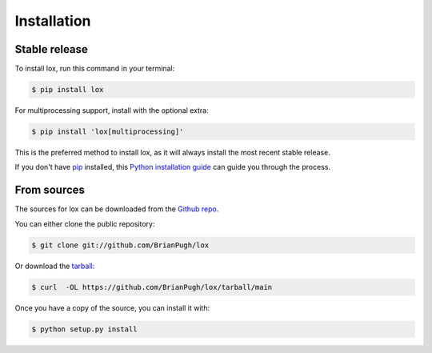 .. highlight:: shell

============
Installation
============


Stable release
--------------

To install lox, run this command in your terminal:

.. code-block:: console

    $ pip install lox

For multiprocessing support, install with the optional extra:

.. code-block:: console

    $ pip install 'lox[multiprocessing]'

This is the preferred method to install lox, as it will always install the most recent stable release.

If you don't have `pip`_ installed, this `Python installation guide`_ can guide
you through the process.

.. _pip: https://pip.pypa.io
.. _Python installation guide: http://docs.python-guide.org/en/latest/starting/installation/


From sources
------------

The sources for lox can be downloaded from the `Github repo`_.

You can either clone the public repository:

.. code-block:: console

    $ git clone git://github.com/BrianPugh/lox

Or download the `tarball`_:

.. code-block:: console

    $ curl  -OL https://github.com/BrianPugh/lox/tarball/main

Once you have a copy of the source, you can install it with:

.. code-block:: console

    $ python setup.py install


.. _Github repo: https://github.com/BrianPugh/lox
.. _tarball: https://github.com/BrianPugh/lox/tarball/main

